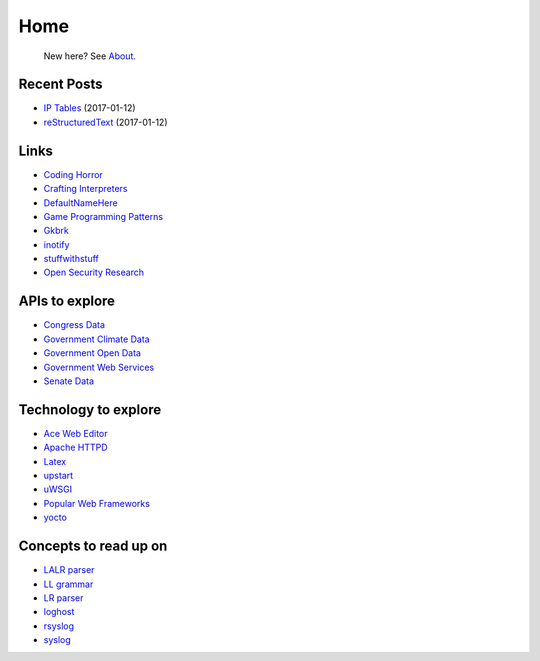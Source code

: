 
Home
====

	New here? See `About </pages/about.html>`_.

Recent Posts
------------

- `IP Tables </pages/iptables/iptables.html>`_ (2017-01-12)
- `reStructuredText </pages/rst/restructuredtext.html>`_ (2017-01-12)

Links
-----

- `Coding Horror <https://blog.codinghorror.com/>`_
- `Crafting Interpreters <http://www.craftinginterpreters.com/contents.html>`_
- `DefaultNameHere <https://defaultnamehere.tumblr.com/>`_
- `Game Programming Patterns <http://gameprogrammingpatterns.com/>`_
- `Gkbrk <https://gkbrk.com/>`_
- `inotify <http://man7.org/linux/man-pages/man7/inotify.7.html>`_
- `stuffwithstuff <http://journal.stuffwithstuff.com/>`_
- `Open Security Research <http://blog.opensecurityresearch.com/>`_

APIs to explore
---------------
- `Congress Data <https://www.congress.gov/>`_
- `Government Climate Data <https://catalog.data.gov/organization/e811f0b4-451f-4896-9e8f-fc6802837819?metadata_type=geospatial&res_format=Esri+REST&groups=climate5434&tags=noaa>`_
- `Government Open Data <https://project-open-data.cio.gov/engagement/>`_
- `Government Web Services <https://www.ncdc.noaa.gov/cdo-web/webservices/v2>`_
- `Senate Data <https://www.senate.gov/reference/common/faq/how_to_votes.htm>`_

Technology to explore
---------------------

- `Ace Web Editor <https://ace.c9.io/#nav=about>`_
- `Apache HTTPD <https://httpd.apache.org/>`_
- `Latex <https://www.lucidchart.com/techblog/2016/12/07/how-to-make-a-presentation-in-latex/>`_
- `upstart <http://upstart.ubuntu.com/>`_
- `uWSGI <http://uwsgi-docs.readthedocs.io/en/latest/>`_
- `Popular Web Frameworks <https://github.com/showcases/web-application-frameworks>`_
- `yocto <https://www.yoctoproject.org/>`_

Concepts to read up on
----------------------

- `LALR parser <https://en.wikipedia.org/wiki/LALR_parser>`_
- `LL grammar <https://en.wikipedia.org/wiki/LL_grammar>`_
- `LR parser <https://en.wikipedia.org/wiki/LR_parser>`_
- `loghost <http://serverfault.com/questions/216819/etc-hosts-what-is-loghost-fresh-install-of-solaris-10-update-9>`_
- `rsyslog <https://aelog.org/use-the-raspberry-pi-as-a-syslog-server-using-rsyslog/>`_
- `syslog <https://en.wikipedia.org/wiki/Syslog>`_


